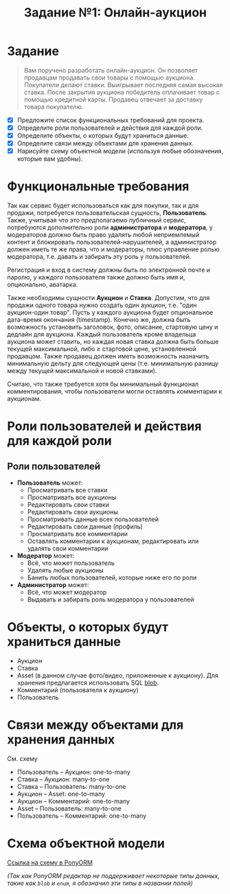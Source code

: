 #+TITLE: Задание №1: Онлайн-аукцион

* У этого документа есть [[./README.pdf][PDF версия]] :noexport:

* Задание

#+begin_quote
Вам поручено разработать онлайн-аукцион. Он позволяет продавцам продавать свои товары с помощью аукциона. Покупатели делают ставки. Выигрывает последняя самая высокая ставка. После закрытия аукциона победитель оплачивает товар с помощью кредитной карты. Продавец отвечает за доставку товара покупателю.
#+end_quote

- [X] Предложите список функциональных требований для проекта.
- [X] Определите роли пользователей и действия для каждой роли.
- [X] Определите объекты, о которых будут храниться данные.
- [X] Определите связи между объектами для хранения данных.
- [X] Нарисуйте схему объектной модели (используя любые обозначения, которые вам удобны).

* Функциональные требования
Так как сервис будет использоваться как для покупки, так и для продажи, потребуется пользовательская сущность, *Пользователь*. Также, учитывая что это предполагаемо /публичный/ сервис, потребуются дополнительно роли *администратора* и *модератора*, у модераторов должно быть право удалять любой неприемлемый контент и блокировать пользователей-нарушителей, а администратор должен иметь те же права, что и модераторы, плюс управление ролью модератора, т.е. давать и забирать эту роль у пользователей.

Регистрация и вход в систему должны быть по электронной почте и паролю, у каждого пользователя также должно быть имя и, опционально, аватарка.

Также необходимы сущности *Аукцион* и *Ставка*. Допустим, что для продажи одного товара нужно создать один аукцион, т.е. "один аукцион-один товар". Пусть у каждого аукциона будет опциональное дата-время окончания (timestamp). Конечно же, должна быть возможность установить заголовок, фото, описание, стартовую цену и дедлайн для аукциона. Каждый пользователь кроме владельца аукциона может ставить, но каждая новая ставка должна быть больше текущей максимальной, либо $\ge$ стартовой цене, установленной продавцом. Также продавец должен иметь возможность назначить минимальную дельту для следующей цены (т.е. минимальную разницу между текущей максимальной и новой ставками).

Считаю, что также требуется хотя бы минимальный функционал комментирования, чтобы пользователи могли оставлять комментарии к аукционам.

* Роли пользователей и действия для каждой роли
** Роли пользователей
- *Пользователь* может:
  + Просматривать все ставки
  + Просматривать все аукционы
  + Редактировать свои ставки
  + Редактировать свои аукционы
  + Просматривать данные всех пользователей
  + Редактировать свои данные (профиль)
  + Просматривать все комментарии
  + Оставлять комментарии к аукционам, редактировать или удалять свои комментарии
- *Модератор* может:
  + Всё, что может пользователь
  + Удалять любые аукционы
  + Банить любых пользователей, которые ниже его по роли
- *Администратор* может:
  + Всё, что может модератор
  + Выдавать и забирать роль модератора у пользователей

* Объекты, о которых будут храниться данные
- Аукцион
- Ставка
- Asset (в данном случае фото/видео, приложенные к аукциону). Для хранения предлагается использовать SQL [[https://dev.mysql.com/doc/refman/8.0/en/blob.html][blob]].
- Комментарий (пользователя к аукциону)
- Пользователь

* Связи между объектами для хранения данных
См. схему
- Пользователь -- Аукцион: one-to-many
- Ставка -- Аукцион: many-to-one
- Ставка -- Пользователь: many-to-one
- Аукцион -- Asset: one-to-many
- Аукцион -- Комментарий: one-to-many
- Asset -- Пользователь: many-to-one
- Пользователь -- Комментарий: one-to-many

* Схема объектной модели
[[https://editor.ponyorm.com/user/takanashicoder/DB_HW1/designer][Ссылка на схему в PonyORM]]

/(Так как PonyORM редактор не поддерживает некоторые типы данных, такие как ~blob~ и ~enum~, я обозначил эти типы в названии полей)/
